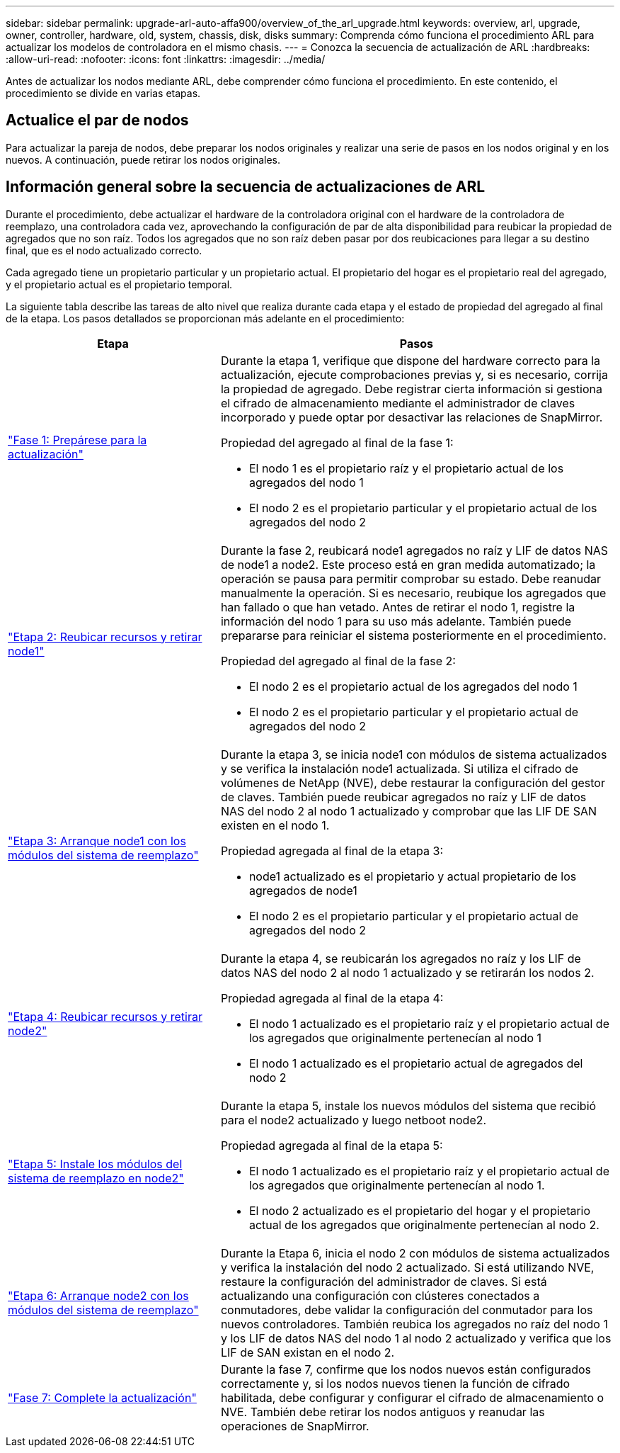 ---
sidebar: sidebar 
permalink: upgrade-arl-auto-affa900/overview_of_the_arl_upgrade.html 
keywords: overview, arl, upgrade, owner, controller, hardware, old, system, chassis, disk, disks 
summary: Comprenda cómo funciona el procedimiento ARL para actualizar los modelos de controladora en el mismo chasis. 
---
= Conozca la secuencia de actualización de ARL
:hardbreaks:
:allow-uri-read: 
:nofooter: 
:icons: font
:linkattrs: 
:imagesdir: ../media/


[role="lead"]
Antes de actualizar los nodos mediante ARL, debe comprender cómo funciona el procedimiento. En este contenido, el procedimiento se divide en varias etapas.



== Actualice el par de nodos

Para actualizar la pareja de nodos, debe preparar los nodos originales y realizar una serie de pasos en los nodos original y en los nuevos. A continuación, puede retirar los nodos originales.



== Información general sobre la secuencia de actualizaciones de ARL

Durante el procedimiento, debe actualizar el hardware de la controladora original con el hardware de la controladora de reemplazo, una controladora cada vez, aprovechando la configuración de par de alta disponibilidad para reubicar la propiedad de agregados que no son raíz. Todos los agregados que no son raíz deben pasar por dos reubicaciones para llegar a su destino final, que es el nodo actualizado correcto.

Cada agregado tiene un propietario particular y un propietario actual. El propietario del hogar es el propietario real del agregado, y el propietario actual es el propietario temporal.

La siguiente tabla describe las tareas de alto nivel que realiza durante cada etapa y el estado de propiedad del agregado al final de la etapa. Los pasos detallados se proporcionan más adelante en el procedimiento:

[cols="35,65"]
|===
| Etapa | Pasos 


| link:verify_upgrade_hardware.html["Fase 1: Prepárese para la actualización"]  a| 
Durante la etapa 1, verifique que dispone del hardware correcto para la actualización, ejecute comprobaciones previas y, si es necesario, corrija la propiedad de agregado. Debe registrar cierta información si gestiona el cifrado de almacenamiento mediante el administrador de claves incorporado y puede optar por desactivar las relaciones de SnapMirror.

Propiedad del agregado al final de la fase 1:

* El nodo 1 es el propietario raíz y el propietario actual de los agregados del nodo 1
* El nodo 2 es el propietario particular y el propietario actual de los agregados del nodo 2




| link:relocate_non_root_aggr_and_nas_data_lifs_node1_node2.html["Etapa 2: Reubicar recursos y retirar node1"]  a| 
Durante la fase 2, reubicará node1 agregados no raíz y LIF de datos NAS de node1 a node2. Este proceso está en gran medida automatizado; la operación se pausa para permitir comprobar su estado. Debe reanudar manualmente la operación. Si es necesario, reubique los agregados que han fallado o que han vetado. Antes de retirar el nodo 1, registre la información del nodo 1 para su uso más adelante. También puede prepararse para reiniciar el sistema posteriormente en el procedimiento.

Propiedad del agregado al final de la fase 2:

* El nodo 2 es el propietario actual de los agregados del nodo 1
* El nodo 2 es el propietario particular y el propietario actual de agregados del nodo 2




| link:cable-node1-for-shared-cluster-HA-storage.html["Etapa 3: Arranque node1 con los módulos del sistema de reemplazo"]  a| 
Durante la etapa 3, se inicia node1 con módulos de sistema actualizados y se verifica la instalación node1 actualizada. Si utiliza el cifrado de volúmenes de NetApp (NVE), debe restaurar la configuración del gestor de claves. También puede reubicar agregados no raíz y LIF de datos NAS del nodo 2 al nodo 1 actualizado y comprobar que las LIF DE SAN existen en el nodo 1.

Propiedad agregada al final de la etapa 3:

* node1 actualizado es el propietario y actual propietario de los agregados de node1
* El nodo 2 es el propietario particular y el propietario actual de agregados del nodo 2




| link:relocate_non_root_aggr_nas_lifs_from_node2_to_node1.html["Etapa 4: Reubicar recursos y retirar node2"]  a| 
Durante la etapa 4, se reubicarán los agregados no raíz y los LIF de datos NAS del nodo 2 al nodo 1 actualizado y se retirarán los nodos 2.

Propiedad agregada al final de la etapa 4:

* El nodo 1 actualizado es el propietario raíz y el propietario actual de los agregados que originalmente pertenecían al nodo 1
* El nodo 1 actualizado es el propietario actual de agregados del nodo 2




| link:install-aff-a30-a50-c30-c50-node2.html["Etapa 5: Instale los módulos del sistema de reemplazo en node2"]  a| 
Durante la etapa 5, instale los nuevos módulos del sistema que recibió para el node2 actualizado y luego netboot node2.

Propiedad agregada al final de la etapa 5:

* El nodo 1 actualizado es el propietario raíz y el propietario actual de los agregados que originalmente pertenecían al nodo 1.
* El nodo 2 actualizado es el propietario del hogar y el propietario actual de los agregados que originalmente pertenecían al nodo 2.




| link:boot_node2_with_a900_controller_and_nvs.html["Etapa 6: Arranque node2 con los módulos del sistema de reemplazo"]  a| 
Durante la Etapa 6, inicia el nodo 2 con módulos de sistema actualizados y verifica la instalación del nodo 2 actualizado.  Si está utilizando NVE, restaure la configuración del administrador de claves.  Si está actualizando una configuración con clústeres conectados a conmutadores, debe validar la configuración del conmutador para los nuevos controladores.  También reubica los agregados no raíz del nodo 1 y los LIF de datos NAS del nodo 1 al nodo 2 actualizado y verifica que los LIF de SAN existan en el nodo 2.



| link:manage-authentication-using-kmip-servers.html["Fase 7: Complete la actualización"]  a| 
Durante la fase 7, confirme que los nodos nuevos están configurados correctamente y, si los nodos nuevos tienen la función de cifrado habilitada, debe configurar y configurar el cifrado de almacenamiento o NVE. También debe retirar los nodos antiguos y reanudar las operaciones de SnapMirror.

|===